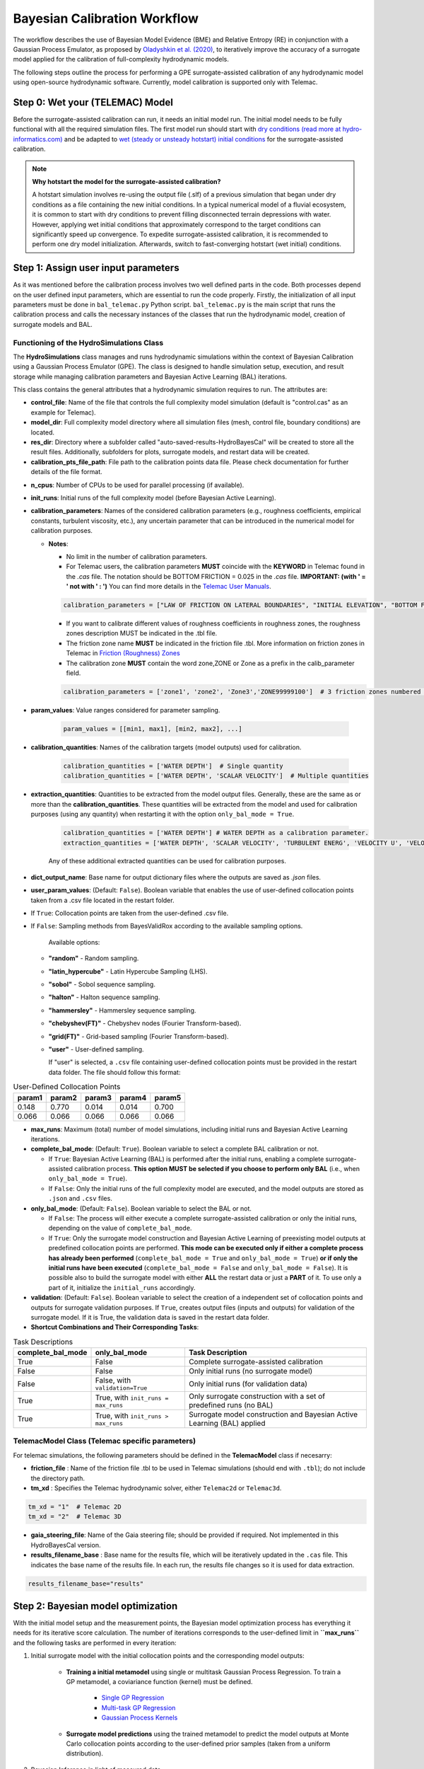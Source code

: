 .. Full complexity model


Bayesian Calibration Workflow
=============================

The workflow describes the use of Bayesian Model Evidence (BME) and Relative Entropy (RE) in conjunction with a Gaussian Process Emulator,
as proposed by `Oladyshkin et al. (2020) <https://doi.org/10.3390/e22080890>`_, to iteratively improve the accuracy of a surrogate model applied
for the calibration of full-complexity hydrodynamic models.

The following steps outline the process for performing a GPE surrogate-assisted calibration of any hydrodynamic model using open-source
hydrodynamic software. Currently, model calibration is supported only with Telemac.

Step 0: Wet your (TELEMAC) Model
--------------------------------

Before the surrogate-assisted calibration can run, it needs an initial model run. The initial model needs to be fully functional with all the required simulation files.
The first model run should start with `dry conditions (read more at hydro-informatics.com) <https://hydro-informatics.com/numerics/telemac2d-steady.html>`_ and
be adapted to `wet (steady or unsteady hotstart) initial conditions <https://hydro-informatics.com/numerics/telemac2d-unsteady.html#hotstart-initial-conditions>`_ for the surrogate-assisted calibration.

.. note:: **Why hotstart the model for the surrogate-assisted calibration?**

    A hotstart simulation involves re-using the output file (.slf) of a previous simulation that began under dry conditions as a file containing the new initial conditions.
    In a typical numerical model of a fluvial ecosystem, it is common to start with dry conditions to prevent filling disconnected terrain depressions with water. However, applying wet initial
    conditions that approximately correspond to the target conditions can significantly speed up convergence.
    To expedite surrogate-assisted calibration, it is recommended to perform one dry model initialization. Afterwards, switch to fast-converging hotstart (wet initial) conditions.


Step 1: Assign user input parameters
-------------------------------------

As it was mentioned before the calibration process involves two well defined parts in the code. Both processes depend on the user defined input parameters, which are essential
to run the code properly.
Firstly, the initialization of all input parameters must be done in ``bal_telemac.py`` Python script. ``bal_telemac.py`` is the main script that runs the calibration process and
calls the necessary instances of the classes that run the hydrodynamic model, creation of surrogate models and BAL.


.. _HydroSimulations_class:
Functioning of the HydroSimulations Class
+++++++++++++++++++++++++++++++++++++++++

The **HydroSimulations** class manages and runs hydrodynamic simulations within the context of Bayesian Calibration using a Gaussian Process Emulator (GPE). The class is designed to handle simulation setup,
execution, and result storage while managing calibration parameters and Bayesian Active Learning (BAL) iterations.

This class contains the general attributes that a hydrodynamic simulation requires to run. The attributes are:

* **control_file**: Name of the file that controls the full complexity model simulation (default is "control.cas" as an example for Telemac).

* **model_dir**: Full complexity model directory where all simulation files (mesh, control file, boundary conditions) are located.

* **res_dir**: Directory where a subfolder called "auto-saved-results-HydroBayesCal" will be created to store all the result files.
  Additionally, subfolders for plots, surrogate models, and restart data will be created.

* **calibration_pts_file_path**: File path to the calibration points data file. Please check documentation for further details of the file format.

.. table:: Measurement Data
   ======================= ================== ================== ====================== =============== ====================== ===============
   Point                   X                  Y                  MEASUREMENT 1           ERROR 1        MEASUREMENT 2           ERROR 2
   ======================= ================== ================== ====================== =============== ====================== ===============
   [Point data row 1]      [X value]          [Y value]          [Measurement 1 value]  [Error 1 value]  [Measurement 2 value]  [Error 2 value]
   [Point data row 2]      [X value]          [Y value]          [Measurement 1 value]  [Error 1 value]  [Measurement 2 value]  [Error 2 value]
   [Point data row 3]      [X value]          [Y value]          [Measurement 1 value]  [Error 1 value]  [Measurement 2 value]  [Error 2 value]
   ======================= ================== ================== ====================== =============== ====================== ===============

* **n_cpus**: Number of CPUs to be used for parallel processing (if available).

* **init_runs**: Initial runs of the full complexity model (before Bayesian Active Learning).

* **calibration_parameters**: Names of the considered calibration parameters (e.g., roughness coefficients, empirical constants, turbulent viscosity, etc.),
  any uncertain parameter that can be introduced in the numerical model for calibration purposes.

  * **Notes**:

    * No limit in the number of calibration parameters.
    * For Telemac users, the calibration parameters **MUST** coincide with the **KEYWORD** in Telemac found in the `.cas` file.
      The notation should be BOTTOM FRICTION = 0.025 in the `.cas` file. **IMPORTANT: (with ' = ' not with ' : ')**
      You can find more details in the `Telemac User Manuals <https://wiki.opentelemac.org/doku.php#principal_documentation>`_.

    .. code-block:: python

       calibration_parameters = ["LAW OF FRICTION ON LATERAL BOUNDARIES", "INITIAL ELEVATION", "BOTTOM FRICTION"]  # Correspond to KEYWORDS in TELEMAC .cas file

    * If you want to calibrate different values of roughness coefficients in roughness zones, the roughness zones description MUST be indicated in the .tbl file.
    * The friction zone name **MUST** be indicated in the friction file .tbl. More information on friction zones in Telemac in `Friction (Roughness) Zones <https://hydro-informatics.com/numerics/telemac/roughness.html>`_
    * The calibration zone **MUST** contain the word zone,ZONE or Zone as a prefix in the calib_parameter field.

    .. code-block:: python

       calibration_parameters = ['zone1', 'zone2', 'Zone3','ZONE99999100']  # 3 friction zones numbered as 1, 2, and 3

* **param_values**: Value ranges considered for parameter sampling.

    .. code-block:: python

       param_values = [[min1, max1], [min2, max2], ...]

* **calibration_quantities**: Names of the calibration targets (model outputs) used for calibration.

    .. code-block:: python

       calibration_quantities = ['WATER DEPTH']  # Single quantity
       calibration_quantities = ['WATER DEPTH', 'SCALAR VELOCITY']  # Multiple quantities


* **extraction_quantities**: Quantities to be extracted from the model output files. Generally, these are the same as or more than the **calibration_quantities**. These quantities will be extracted from the model and used for calibration purposes (using any quantity) when restarting it with the option ``only_bal_mode = True``.

    .. code-block:: python

      calibration_quantities = ['WATER DEPTH'] # WATER DEPTH as a calibration parameter.
      extraction_quantities = ['WATER DEPTH', 'SCALAR VELOCITY', 'TURBULENT ENERG', 'VELOCITY U', 'VELOCITY V'] # Calibration and additional quantities to be extracted.

    Any of these additional extracted quantities can be used for calibration purposes.
* **dict_output_name**: Base name for output dictionary files where the outputs are saved as `.json` files.

* **user_param_values**: (Default: ``False``). Boolean variable that enables the use of user-defined collocation points taken from a .csv file located in the restart folder.
- If ``True``: Collocation points are taken from the user-defined .csv file.
- If ``False``: Sampling methods from BayesValidRox according to the available sampling options.

    Available options:

  * **"random"** - Random sampling.
  * **"latin_hypercube"** - Latin Hypercube Sampling (LHS).
  * **"sobol"** - Sobol sequence sampling.
  * **"halton"** - Halton sequence sampling.
  * **"hammersley"** - Hammersley sequence sampling.
  * **"chebyshev(FT)"** - Chebyshev nodes (Fourier Transform-based).
  * **"grid(FT)"** - Grid-based sampling (Fourier Transform-based).
  * **"user"** - User-defined sampling.

    If "user" is selected, a ``.csv`` file containing user-defined collocation points must be provided
    in the restart data folder. The file should follow this format:

.. table:: User-Defined Collocation Points

   ================== ================== ================== ================== ==================
   **param1**          **param2**        **param3**         **param4**         **param5**
   ================== ================== ================== ================== ==================
   0.148              0.770               0.014              0.014              0.700
   0.066              0.066               0.066              0.066              0.066
   ================== ================== ================== ================== ==================

* **max_runs**: Maximum (total) number of model simulations, including initial runs and Bayesian Active Learning iterations.

* **complete_bal_mode**: (Default: ``True``). Boolean variable to select a complete BAL calibration or not.

  - If ``True``: Bayesian Active Learning (BAL) is performed after the initial runs, enabling a complete surrogate-assisted calibration process.
    **This option MUST be selected if you choose to perform only BAL** (i.e., when ``only_bal_mode = True``).
  - If ``False``: Only the initial runs of the full complexity model are executed, and the model outputs are stored as ``.json`` and ``.csv`` files.

* **only_bal_mode**: (Default: ``False``). Boolean variable to select the BAL or not.

  - If ``False``: The process will either execute a complete surrogate-assisted calibration or only the initial runs, depending on the value of ``complete_bal_mode``.
  - If ``True``: Only the surrogate model construction and Bayesian Active Learning of preexisting model outputs at predefined collocation points are performed.
    **This mode can be executed only if either a complete process has already been performed** (``complete_bal_mode = True`` and ``only_bal_mode = True``)
    **or if only the initial runs have been executed** (``complete_bal_mode = False`` and ``only_bal_mode = False``). It is possible also to build the surrogate model with either **ALL** the restart data or just a **PART** of it. To use only a part of it, initialize the ``initial_runs`` accordingly.

* **validation**: (Default: ``False``). Boolean variable to select the creation of a independent set of collocation points and outputs for surrogate validation purposes.
  If ``True``, creates output files (inputs and outputs) for validation of the surrogate model. If it is True, the validation data is saved in the restart data folder.

* **Shortcut Combinations and Their Corresponding Tasks**:


.. table:: Task Descriptions

   ===================== =================================== ============================================================================
   **complete_bal_mode**  **only_bal_mode**                   **Task Description**
   ===================== =================================== ============================================================================
   True                  False                                Complete surrogate-assisted calibration
   False                 False                                Only initial runs (no surrogate model)
   False                 False, with ``validation=True``      Only initial runs (for validation data)
   True                  True, with ``init_runs = max_runs``  Only surrogate construction with a set of predefined runs (no BAL)
   True                  True, with ``init_runs > max_runs``  Surrogate model construction and Bayesian Active Learning (BAL) applied
   ===================== =================================== ============================================================================



TelemacModel Class (Telemac specific parameters)
++++++++++++++++++++++++++++++++++++++++++++++++

For telemac simulations, the following parameters should be defined in the **TelemacModel** class if necesarry:

* **friction_file** :
  Name of the friction file .tbl to be used in Telemac simulations (should end with ``.tbl``); do not include the directory path.

* **tm_xd** :
  Specifies the Telemac hydrodynamic solver, either ``Telemac2d`` or ``Telemac3d``.

.. code-block:: text

   tm_xd = "1"  # Telemac 2D
   tm_xd = "2"  # Telemac 3D

* **gaia_steering_file**:
  Name of the Gaia steering file; should be provided if required. Not implemented in this HydroBayesCal version.

* **results_filename_base** :
  Base name for the results file, which will be iteratively updated in the ``.cas`` file.
  This indicates the base name of the results file. In each run, the results file changes so
  it is used for data extraction.

.. code-block:: text

    results_filename_base="results"


Step 2: Bayesian model optimization
-----------------------------------

With the initial model setup and the measurement points, the Bayesian model optimization process has everything it needs for its iterative score calculation. The number of iterations corresponds to the user-defined limit in **``max_runs``** and the following tasks are performed in every iteration:

1. Initial surrogate model with the initial collocation points and the corresponding model outputs:

    * **Training a initial metamodel** using single or multitask Gaussian Process Regression. To train a GP metamodel, a coviariance function (kernel) must be defined.

        - `Single GP Regression  <https://docs.gpytorch.ai/en/v1.13/examples/01_Exact_GPs/Simple_GP_Regression.html>`_
        - `Multi-task GP Regression <https://docs.gpytorch.ai/en/v1.13/examples/03_Multitask_Exact_GPs/Multitask_GP_Regression.html>`_
        - `Gaussian Process Kernels <https://docs.gpytorch.ai/en/v1.13/kernels.html>`_
    *  **Surrogate model predictions**  using the trained metamodel to predict the model outputs at  Monte Carlo collocation points according to the user-defined prior samples (taken from a uniform distribution).
2. Bayesian Inference in light of measured data
    *  **Bayesian Inference** through the calculation of likelihood functions based on surrogate model predictions , measurements and the errors. Note that the errors are taken from the calibration points file (.csv) in **calibration_pts_file_path**. Those errors must include measurement and surrogate errors :math:`{\varepsilon}^2=({\varepsilon}^2_{measured} + {\varepsilon}^2_{surrogate})`
    *  **Uncertainty quantification** of calibration parameters by estimating their posterior distributions using rejection sampling.
3. Bayesian Active Learning (BAL) iterations (**heavy computation load**)
    In each BAL iteration, the following steps are performed:
    *  From the original prior sample pool (``prior_samples``), the code selects the MC samples using their indices (i.e. collocation points) that have not been used in the previous steps and taken according to the number expressed in (``mc_samples_al``).
    *  Instantiate an active learning output space as a function of a user-defined size (``mc_samples_al``), and the calculated surrogate prediction and standard deviation arrays.
    *  Calculate Bayesian model evidence (BME) and relative entropy (RE) according to the user-defined (``mc_exploration``).
           - **Bayesian model evidence** rates the model quality compared with available measured data `Bayesian Model Evidence <https://en.wikipedia.org/wiki/Marginal_likelihood>`_.
           - **Relative Entropy** also known as `Kullback-Leibler divergence <https://en.wikipedia.org/wiki/Kullback%E2%80%93Leibler_divergence>`_ and measures the so-called **information geometry** in moving from the prior :math:`p(\omega)` to the posterior :math:`p(\omega | D)`.
     `Oladyshkin et al. (2020) <https://doi.org/10.3390/e22080890>`_.
    *  Find the best performing calibration parameter values (maximum BME/RE scores) and set it as the new best parameter set for use with the deterministic (TELEMAC) model
    *  Run the complex model (i.e., TELEMAC) with the best best performing calibration parameter values.
4.  Repeat the process until the maximum number of iterations or a convergence in BME/RE is reached. The last iteration step corresponds to the supposedly best solution. Consider trying more iteration steps, other calibration parameters, or other value ranges if the calibration results in physical non-sense combinations.


Step 3: Post-calibration data
------------------------------

The Bayesian Active Learning (BAL) process runs iteratively until the specified ``max_runs`` limit is reached.
After completion, the post-calibration data is automatically saved in a directory named
**auto-saved-results-HydroBayesCal**.

Inside this directory, you will find four subfolders containing all the necessary information
for analyzing the calibration process, including the trained GPR metamodels.

For a detailed explanation of the saved data, please refer to :ref:`outputs-folder`.